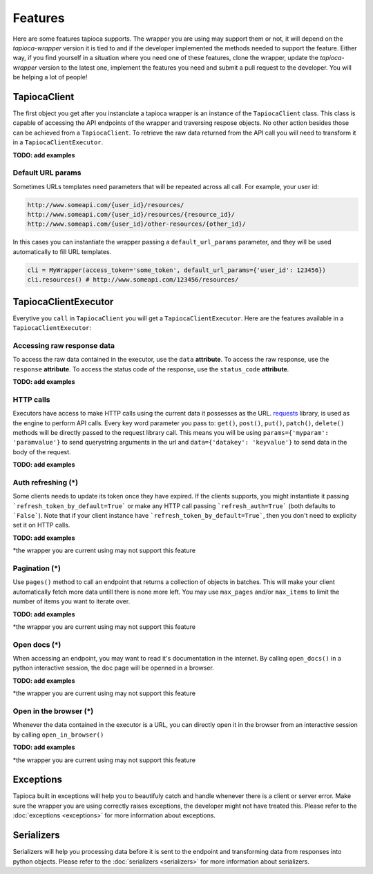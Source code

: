 ========
Features
========

Here are some features tapioca supports. The wrapper you are using may support them or not, it will depend on the `tapioca-wrapper` version it is tied to and if the developer implemented the methods needed to support the feature. Either way, if you find yourself in a situation where you need one of these features, clone the wrapper, update the `tapioca-wrapper` version to the latest one, implement the features you need and submit a pull request to the developer. You will be helping a lot of people!


TapiocaClient
=============

The first object you get after you instanciate a tapioca wrapper is an instance of the ``TapiocaClient`` class. This class is capable of accessing the API endpoints of the wrapper and traversing respose objects. No other action besides those can be achieved from a ``TapiocaClient``. To retrieve the raw data returned from the API call you will need to transform it in a ``TapiocaClientExecutor``.

**TODO: add examples**

Default URL params
------------------

Sometimes URLs templates need parameters that will be repeated across all call. For example, your user id:

.. code-block:: bash
	
	http://www.someapi.com/{user_id}/resources/   
	http://www.someapi.com/{user_id}/resources/{resource_id}/   
	http://www.someapi.com/{user_id}/other-resources/{other_id}/   


In this cases you can instantiate the wrapper passing a ``default_url_params`` parameter, and they will be used automatically to fill URL templates.

.. code-block:: python
	
	cli = MyWrapper(access_token='some_token', default_url_params={'user_id': 123456})
	cli.resources() # http://www.someapi.com/123456/resources/

TapiocaClientExecutor
=====================

Everytive you ``call`` in ``TapiocaClient`` you will get a ``TapiocaClientExecutor``. Here are the features available in a ``TapiocaClientExecutor``:

Accessing raw response data
---------------------------

To access the raw data contained in the executor, use the ``data`` **attribute**. To access the raw response, use the ``response`` **attribute**. To access the status code of the response, use the ``status_code`` **attribute**.

**TODO: add examples**

HTTP calls
----------

Executors have access to make HTTP calls using the current data it possesses as the URL. `requests <http://docs.python-requests.org/en/latest/>`_ library, is used as the engine to perform API calls. Every key word parameter you pass to: ``get()``, ``post()``, ``put()``, ``patch()``, ``delete()`` methods will be directly passed to the request library call. This means you will be using ``params={'myparam': 'paramvalue'}`` to send querystring arguments in the url and ``data={'datakey': 'keyvalue'}`` to send data in the body of the request.

**TODO: add examples**

Auth refreshing (\*)
--------------------

Some clients needs to update its token once they have expired. If the clients supports, you might instantiate it passing
```refresh_token_by_default=True``` or make any HTTP call passing ```refresh_auth=True``` (both defaults to
```False```). Note that if your client instance have ```refresh_token_by_default=True```, then you don't need to
explicity set it on HTTP calls.

**TODO: add examples**

*the wrapper you are current using may not support this feature

Pagination (\*)
---------------

Use ``pages()`` method to call an endpoint that returns a collection of objects in batches. This will make your client automatically fetch more data untill there is none more left. You may use ``max_pages`` and/or ``max_items`` to limit the number of items you want to iterate over.

**TODO: add examples**

*the wrapper you are current using may not support this feature


Open docs (\*)
--------------

When accessing an endpoint, you may want to read it's documentation in the internet. By calling ``open_docs()`` in a python interactive session, the doc page will be openned in a browser.

**TODO: add examples**

*the wrapper you are current using may not support this feature

Open in the browser (\*)
------------------------

Whenever the data contained in the executor is a URL, you can directly open it in the browser from an interactive session by calling ``open_in_browser()``

**TODO: add examples**

*the wrapper you are current using may not support this feature

Exceptions
==========

Tapioca built in exceptions will help you to beautifuly catch and handle whenever there is a client or server error. Make sure the wrapper you are using correctly raises exceptions, the developer might not have treated this. Please refer to the :doc:`exceptions <exceptions>` for more information about exceptions.

Serializers
===========

Serializers will help you processing data before it is sent to the endpoint and transforming data from responses into python objects. Please refer to the :doc:`serializers <serializers>` for more information about serializers.
